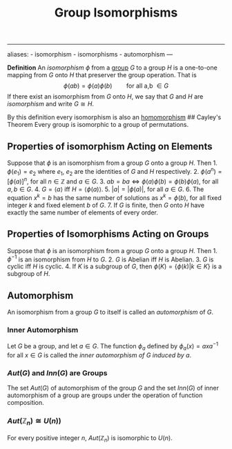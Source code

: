 :PROPERTIES:
:ID: 9CEE2BBE-9DB7-4A0B-824C-512B3FEDF01B
:END:
#+title: Group Isomorphisms

--------------

aliases: - isomorphism - isomorphisms - automorphism
---

*Definition* An /isomorphism/ \(\phi\) from a [[id:48FAF6F8-DD4A-49F5-89B1-DCE13AE4A2F7][group]] \(G\) to a group \(H\) is a one-to-one mapping from \(G\) onto \(H\) that preserver the group operation. That is
\[\phi(ab) = \phi(a)\phi(b) \quad\quad \text{for all a,b }\in G\]
If there exist an isomorphism from \(G\) onto \(H\), we say that \(G\) and \(H\) are /isomorphism/ and write \(G \cong H\).

By this definition every isomorphism is also an [[id:E5013D1E-0580-4393-B09A-B57053402595][homomorphism]]
​## Cayley's Theorem
Every group is isomorphic to a group of permutations.

** Properties of isomorphism Acting on Elements
Suppose that \(\phi\) is an isomorphism from a group \(G\) onto a group \(H\). Then 1. \(\phi(e_1)=e_2\) where \(e_1\), \(e_2\) are the identities of \(G\) and \(H\) respectively. 2. \(\phi(a^n) = [\phi(a)]^n\), for all \(n \in \mathbb{Z}\) and \(a \in G\). 3. \(ab = ba \iff \phi(a)\phi(b) = \phi(b)\phi(a)\), for all \(a, b \in G\). 4. \(G = \langle a\rangle\) iff \(H = \langle\phi(a)\rangle\). 5. \(|a| = |\phi(a)|\), for all \(a \in G\). 6. The equation \(x^k = b\) has the same number of solutions as \(x^k = \phi(b)\), for all fixed integer \(k\) and fixed element \(b\) of \(G\). 7. If \(G\) is finite, then \(G\) onto \(H\) have exactly the same number of elements of every order.

** Properties of Isomorphisms Acting on Groups
Suppose that \(\phi\) is an isomorphism from a group \(G\) onto a group \(H\). Then 1. \(\phi^{-1}\) is an isomorphism from \(H\) to \(G\). 2. \(G\) is Abelian iff \(H\) is Abelian. 3. \(G\) is cyclic iff \(H\) is cyclic. 4. If \(K\) is a subgroup of \(G\), then \(\phi(K) = \{\phi(k) | k \in K\}\) is a subgroup of \(H\).

** Automorphism
An isomorphism from a group \(G\) to itself is called an /automorphism/ of \(G\).

*** Inner Automorphism
Let \(G\) be a group, and let \(a \in G\). The function \(\phi_a\) defined by \(\phi_a(x) = axa^{-1}\) for all \(x \in G\) is called the /inner automorphism of \(G\) induced by \(a\)/.

*** \(Aut(G)\) and \(Inn(G)\) are Groups
The set \(Aut(G)\) of automorphism of the group \(G\) and the set \(Inn(G)\) of inner automorphism of a group are groups under the operation of function composition.

*** \(Aut(\mathbb{Z}_n) \cong U(n))\)
For every positive integer \(n\), \(Aut(\mathbb{Z}_n)\) is isomorphic to \(U(n)\).
